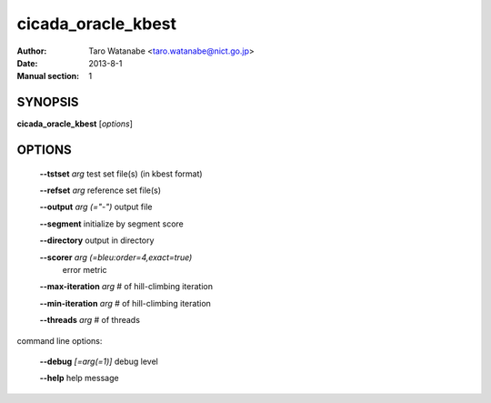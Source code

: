 ===================
cicada_oracle_kbest
===================

:Author: Taro Watanabe <taro.watanabe@nict.go.jp>
:Date: 2013-8-1
:Manual section: 1

SYNOPSIS
--------

**cicada_oracle_kbest** [*options*]

OPTIONS
-------

  **--tstset** `arg`                           test set file(s) (in kbest format)

  **--refset** `arg`                           reference set file(s)

  **--output** `arg (="-")`                    output file

  **--segment** initialize by segment score

  **--directory** output in directory

  **--scorer** `arg (=bleu:order=4,exact=true)` 
                                        error metric

  **--max-iteration** `arg`                    # of hill-climbing iteration

  **--min-iteration** `arg`                    # of hill-climbing iteration

  **--threads** `arg`                          # of threads

command line options:

  **--debug** `[=arg(=1)]`     debug level

  **--help** help message


